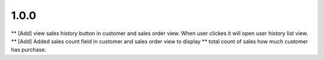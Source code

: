 1.0.0
------
** [Add] view sales history button in customer and sales order view. When user
clickes it will open user history list view.
** [Add] Added sales count field in customer and sales order view to display
** total count of sales how much customer has purchase.
